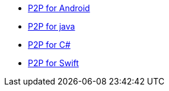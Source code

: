 * xref:cbl-p2p-sync-websockets:android-cbl-p2p-sync-websockets.adoc[P2P for Android]
* xref:cbl-p2p-sync-websockets:java-cbl-p2p-sync-websockets.adoc[P2P for java]
* xref:cbl-p2p-sync-websockets:csharp-cbl-p2p-sync-websockets.adoc[P2P for C#]
* xref:cbl-p2p-sync-websockets:swift-cbl-p2p-sync-websockets.adoc[P2P for Swift]
